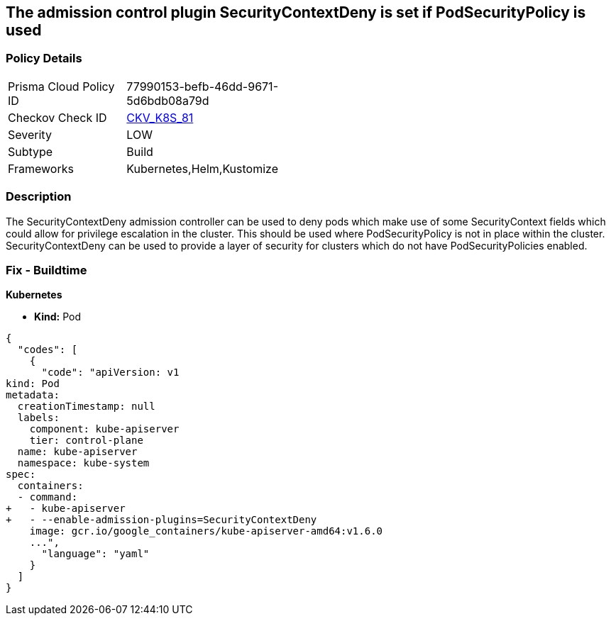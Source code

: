 == The admission control plugin SecurityContextDeny is set if PodSecurityPolicy is used
// Admission control plugin SecurityContextDeny is set if PodSecurityPolicy is used

=== Policy Details 

[width=45%]
[cols="1,1"]
|=== 
|Prisma Cloud Policy ID 
| 77990153-befb-46dd-9671-5d6bdb08a79d

|Checkov Check ID 
| https://github.com/bridgecrewio/checkov/tree/master/checkov/kubernetes/checks/resource/k8s/ApiServerSecurityContextDenyPlugin.py[CKV_K8S_81]

|Severity
|LOW

|Subtype
|Build

|Frameworks
|Kubernetes,Helm,Kustomize

|=== 



=== Description 


The SecurityContextDeny admission controller can be used to deny pods which make use of some SecurityContext fields which could allow for privilege escalation in the cluster.
This should be used where PodSecurityPolicy is not in place within the cluster.
SecurityContextDeny can be used to provide a layer of security for clusters which do not have PodSecurityPolicies enabled.

=== Fix - Buildtime


*Kubernetes* 


* *Kind:* Pod


[source,yaml]
----
{
  "codes": [
    {
      "code": "apiVersion: v1
kind: Pod
metadata:
  creationTimestamp: null
  labels:
    component: kube-apiserver
    tier: control-plane
  name: kube-apiserver
  namespace: kube-system
spec:
  containers:
  - command:
+   - kube-apiserver
+   - --enable-admission-plugins=SecurityContextDeny
    image: gcr.io/google_containers/kube-apiserver-amd64:v1.6.0
    ...",
      "language": "yaml"
    }
  ]
}
----
